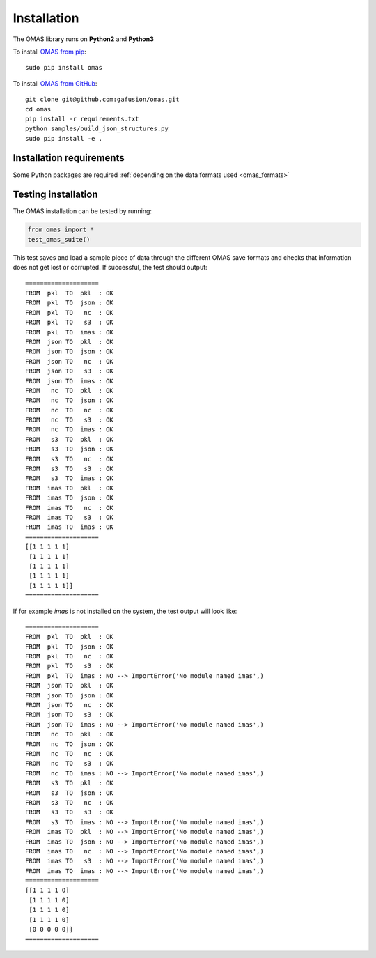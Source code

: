 Installation
============

The OMAS library runs on **Python2** and **Python3**

To install `OMAS from pip <https://pypi.python.org/pypi/omas/>`_::

        sudo pip install omas

To install `OMAS from GitHub <https://github.com/gafusion/omas>`_::

        git clone git@github.com:gafusion/omas.git
        cd omas
        pip install -r requirements.txt
        python samples/build_json_structures.py
        sudo pip install -e .

-------------------------
Installation requirements
-------------------------

Some Python packages are required :ref:`depending on the data formats used <omas_formats>`

--------------------
Testing installation
--------------------

The OMAS installation can be tested by running:

.. code-block:: python

    from omas import *
    test_omas_suite()

This test saves and load a sample piece of data through the different OMAS save formats
and checks that information does not get lost or corrupted. If successful,
the test should output::

    ====================
    FROM  pkl  TO  pkl  : OK
    FROM  pkl  TO  json : OK
    FROM  pkl  TO   nc  : OK
    FROM  pkl  TO   s3  : OK
    FROM  pkl  TO  imas : OK
    FROM  json TO  pkl  : OK
    FROM  json TO  json : OK
    FROM  json TO   nc  : OK
    FROM  json TO   s3  : OK
    FROM  json TO  imas : OK
    FROM   nc  TO  pkl  : OK
    FROM   nc  TO  json : OK
    FROM   nc  TO   nc  : OK
    FROM   nc  TO   s3  : OK
    FROM   nc  TO  imas : OK
    FROM   s3  TO  pkl  : OK
    FROM   s3  TO  json : OK
    FROM   s3  TO   nc  : OK
    FROM   s3  TO   s3  : OK
    FROM   s3  TO  imas : OK
    FROM  imas TO  pkl  : OK
    FROM  imas TO  json : OK
    FROM  imas TO   nc  : OK
    FROM  imas TO   s3  : OK
    FROM  imas TO  imas : OK
    ====================
    [[1 1 1 1 1]
     [1 1 1 1 1]
     [1 1 1 1 1]
     [1 1 1 1 1]
     [1 1 1 1 1]]
    ====================

If for example `imas` is not installed on the system, the test output will look like::

    ====================
    FROM  pkl  TO  pkl  : OK
    FROM  pkl  TO  json : OK
    FROM  pkl  TO   nc  : OK
    FROM  pkl  TO   s3  : OK
    FROM  pkl  TO  imas : NO --> ImportError('No module named imas',)
    FROM  json TO  pkl  : OK
    FROM  json TO  json : OK
    FROM  json TO   nc  : OK
    FROM  json TO   s3  : OK
    FROM  json TO  imas : NO --> ImportError('No module named imas',)
    FROM   nc  TO  pkl  : OK
    FROM   nc  TO  json : OK
    FROM   nc  TO   nc  : OK
    FROM   nc  TO   s3  : OK
    FROM   nc  TO  imas : NO --> ImportError('No module named imas',)
    FROM   s3  TO  pkl  : OK
    FROM   s3  TO  json : OK
    FROM   s3  TO   nc  : OK
    FROM   s3  TO   s3  : OK
    FROM   s3  TO  imas : NO --> ImportError('No module named imas',)
    FROM  imas TO  pkl  : NO --> ImportError('No module named imas',)
    FROM  imas TO  json : NO --> ImportError('No module named imas',)
    FROM  imas TO   nc  : NO --> ImportError('No module named imas',)
    FROM  imas TO   s3  : NO --> ImportError('No module named imas',)
    FROM  imas TO  imas : NO --> ImportError('No module named imas',)
    ====================
    [[1 1 1 1 0]
     [1 1 1 1 0]
     [1 1 1 1 0]
     [1 1 1 1 0]
     [0 0 0 0 0]]
    ====================